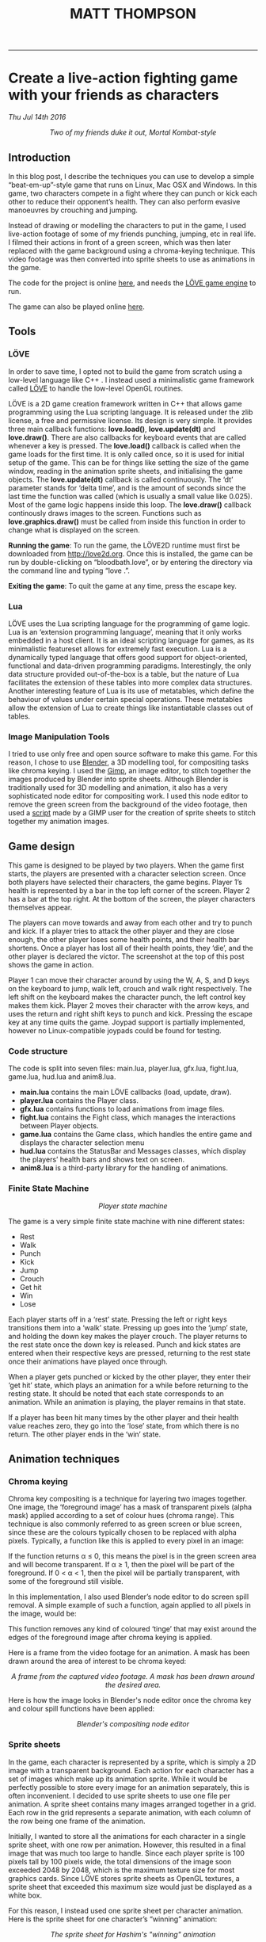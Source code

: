 #+TITLE: MATT THOMPSON
-----


* Create a live-action fighting game with your friends as characters
/Thu Jul 14th 2016/

[[./img/bloodbath.png]]
#+HTML: <div align=center>
/Two of my friends duke it out, Mortal Kombat-style/
#+HTML: </div>

** Introduction

In this blog post, I describe the techniques you can use to develop a simple “beat-em-up”-style game that
runs on Linux, Mac OSX and Windows. In this game, two characters compete in a fight where they can punch or kick each other
to reduce their opponent’s health. They can also perform evasive manoeuvres by crouching
and jumping.

Instead of drawing or modelling the characters to put in the game, I used live-action
footage of some of my friends punching, jumping, etc in real life. I filmed their actions in
front of a green screen, which was then later replaced with the game background using a
chroma-keying technique. This video footage was then converted into sprite sheets to use as animations in the game.

The code for the project is online [[https://github.com/cblop/bloodbath][here]], and needs the [[http://love2d.org][LÖVE game engine]] to run.

The game can also be played online [[http://mthompson.org/bloodbath][here]].

** Tools

*** LÖVE
In order to save time, I opted not to build the game from scratch using a low-level language
like C++ . I instead used a minimalistic game framework called [[http://love2d.org][LÖVE]] to handle the low-level
OpenGL routines.

LÖVE is a 2D game creation framework written in C++ that allows game programming
using the Lua scripting language. It is released under the zlib license, a free and
permissive license. Its design is very simple. It provides three main callback functions: *love.load()*,
*love.update(dt)* and *love.draw()*. There are also callbacks for keyboard events that are
called whenever a key is pressed.
The *love.load()* callback is called when the game loads for the first time. It is only called
once, so it is used for initial setup of the game. This can be for things like setting the size of
the game window, reading in the animation sprite sheets, and initialising the game objects.
The *love.update(dt)* callback is called continuously. The ‘dt’ parameter stands for ‘delta
time’, and is the amount of seconds since the last time the function was called (which is
usually a small value like 0.025). Most of the game logic happens inside this loop.
The *love.draw()* callback continously draws images to the screen. Functions such as
*love.graphics.draw()* must be called from inside this function in order to change what is
displayed on the screen.

*Running the game*:
To run the game, the LÖVE2D runtime must first be downloaded
from http://love2d.org. Once this is installed, the game can be run by double-clicking on
“bloodbath.love”, or by entering the directory via the command line and typing “love .”.

*Exiting the game*:
To quit the game at any time, press the escape key.

*** Lua
LÖVE uses the Lua scripting language for the programming of game logic. Lua is an
‘extension programming language’, meaning that it only works embedded in a host client. It
is an ideal scripting language for games, as its minimalistic featureset allows for extremely
fast execution.
Lua is a dynamically typed language that offers good support for object-oriented, functional and data-driven programming paradigms. Interestingly, the only data structure provided out-of-the-box is a table, but the nature of Lua facilitates the extension of these tables
into more complex data structures.
Another interesting feature of Lua is its use of metatables, which define the behaviour of
values under certain special operations. These metatables allow the extension of Lua to create
things like instantiatable classes out of tables.

*** Image Manipulation Tools
I tried to use only free and open source software to make this game. For this reason, I chose
to use [[https://www.blender.org][Blender]], a 3D modelling tool, for compositing tasks like chroma keying. I used
the [[https://www.gimp.org][Gimp]], an image editor, to stitch together the images produced by Blender into sprite
sheets.
Although Blender is traditionally used for 3D modelling and animation, it also has a very
sophisticated node editor for compositing work. I used this node editor to remove the green screen from the background of the video footage, then used a [[http://registry.gimp.org/node/27761][script]] made by a GIMP user for the creation of sprite sheets to stitch together
my animation images.

** Game design

This game is designed to be played by two players. When the game first starts, the players are
presented with a character selection screen. Once both players have selected their characters,
the game begins.
Player 1’s health is represented by a bar in the top left corner of the screen. Player 2 has
a bar at the top right. At the bottom of the screen, the player characters themselves appear.

The players can move towards and away from each other and try to punch and kick. If a
player tries to attack the other player and they are close enough, the other player loses some
health points, and their health bar shortens. Once a player has lost all of their health points,
they ‘die’, and the other player is declared the victor. The screenshot at the top of this post shows the game in action.

Player 1 can move their character around by using the W, A, S, and D keys on
the keyboard to jump, walk left, crouch and walk right respectively. The left shift on the
keyboard makes the character punch, the left control key makes them kick.
Player 2 moves their character with the arrow keys, and uses the return and right shift
keys to punch and kick.
Pressing the escape key at any time quits the game.
Joypad support is partially implemented, however no Linux-compatible joypads could be
found for testing.

*** Code structure
The code is split into seven files: main.lua, player.lua, gfx.lua, fight.lua, game.lua,
hud.lua and anim8.lua.

- *main.lua* contains the main LÖVE callbacks (load, update, draw).
- *player.lua* contains the Player class.
- *gfx.lua* contains functions to load animations from image files.
- *fight.lua* contains the Fight class, which manages the interactions between Player objects.
- *game.lua* contains the Game class, which handles the entire game and displays the character selection menu
- *hud.lua* contains the StatusBar and Messages classes, which display the players’ health bars and shows text on screen.
- *anim8.lua* is a third-party library for the handling of animations.

*** Finite State Machine

[[./img/bb-fsm.png]]
#+HTML: <div align=center>
/Player state machine/
#+HTML: </div>

The game is a very simple finite state machine with nine different states:

- Rest
- Walk
- Punch
- Kick
- Jump
- Crouch
- Get hit
- Win
- Lose

Each player starts off in a ‘rest’ state. Pressing the left or right keys transitions them into
a ‘walk’ state. Pressing up goes into the ‘jump’ state, and holding the down key makes the
player crouch. The player returns to the rest state once the down key is released. Punch and
kick states are entered when their respective keys are pressed, returning to the rest state once
their animations have played once through.

When a player gets punched or kicked by the other player, they enter their ‘get hit’ state,
which plays an animation for a while before returning to the resting state.
It should be noted that each state corresponds to an animation. While an animation is
playing, the player remains in that state.

If a player has been hit many times by the other player and their health value reaches
zero, they go into the ‘lose’ state, from which there is no return. The other player ends in the
‘win’ state.

** Animation techniques
*** Chroma keying

Chroma key compositing is a technique for layering two images together. One image, the
‘foreground image’ has a mask of transparent pixels (alpha mask) applied according to a set
of colour hues (chroma range). This technique is also commonly referred to as green screen
or blue screen, since these are the colours typically chosen to be replaced with alpha pixels.
Typically, a function like this is applied to every pixel in an image:

\begin{equation}
f(r,g,b) \rightarrow \alpha \nonumber
\end{equation}

If the function returns α ≤ 0, this means the pixel is in the green screen area and will
become transparent. If α ≥ 1, then the pixel will be part of the foreground. If 0 < α < 1,
then the pixel will be partially transparent, with some of the foreground still visible.

In this implementation, I also used Blender’s node editor to do screen spill removal. A
simple example of such a function, again applied to all pixels in the image, would be:

\begin{equation}
g(r,g,b) \rightarrow (r, \texttt{min}(g,b),b) \nonumber
\end{equation}

This function removes any kind of coloured ‘tinge’ that may exist around the edges of the
foreground image after chroma keying is applied.

Here is a frame from the video footage for an animation. A mask has been drawn
around the area of interest to be chroma keyed:

[[./img/hashdance.png]]
#+HTML: <div align=center>
/A frame from the captured video footage. A mask has been drawn around the
desired area./
#+HTML: </div>

Here is how the image looks in Blender's node editor once the chroma key and colour spill functions have been applied:

[[./img/hashnode.png]]
#+HTML: <div align=center>
/Blender's compositing node editor/
#+HTML: </div>

*** Sprite sheets
In the game, each character is represented by a sprite, which is simply a 2D image with a
transparent background. Each action for each character has a set of images which make up
its animation sprite. While it would be perfectly possible to store every image for an animation separately, this
is often inconvenient. I decided to use sprite sheets to use one file per animation.
A sprite sheet contains many images arranged together in a grid. Each row in the grid
represents a separate animation, with each column of the row being one frame of the animation.

Initially, I wanted to store all the animations for each character in a single sprite sheet,
with one row per animation. However, this resulted in a final image that was much too large
to handle. Since each player sprite is 100 pixels tall by 100 pixels wide, the total dimensions of
the image soon exceeded 2048 by 2048, which is the maximum texture size for most graphics
cards. Since LÖVE stores sprite sheets as OpenGL textures, a sprite sheet that exceeded
this maximum size would just be displayed as a white box.

For this reason, I instead used one sprite sheet per character animation. Here is
the sprite sheet for one character’s “winning” animation:

[[./img/hashsprite.png]]
#+HTML: <div align=center>
/The sprite sheet for Hashim's "winning" animation/
#+HTML: </div>

** If I had time...

Though this prototype is playable enough, there is plenty that still needs to be done to make this a decent game.

AI for the game characters will need to be implemented in order to support a single-player
game mode. Also, music and sound effects need to be added to make a more immersive game
experience. It would also be nice to add more characters and joypad support in the future.

The game has plenty of bugs. For example:
- Selecting the same character for both players results in only one character appearing on
the screen, who then beats themselves up.
- Pressing a key while a character is jumping makes them get ‘stuck’ in midair.
- Players can still inflict damage when attacking in the wrong direction.
- Players can still be moved when dead.
- The only way to replay the game is to close and re-open it.
 
At the moment, this game is just a proof-of-concept, but I do hope to develop and polish it
a little further. The full source code can be found online at [[http://github.com/cblop/bloodbath]].

-----

#+HTML:<div align=center>
[[http://mthompson.org][Home]]
#+HTML:</div>
